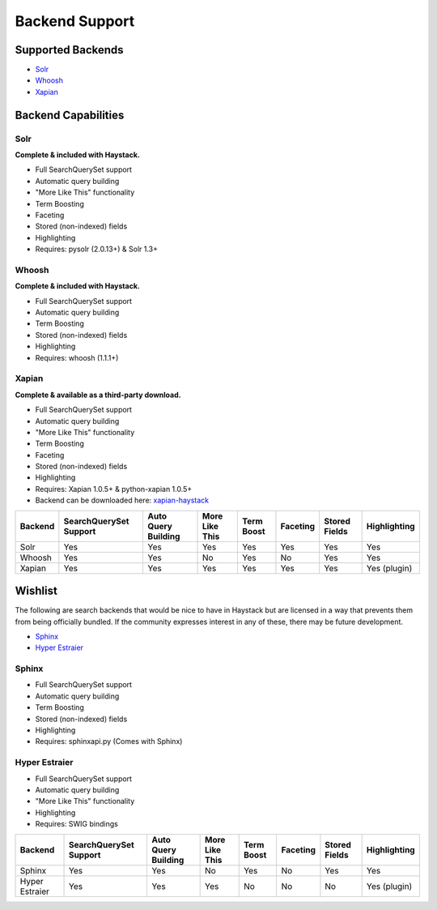 .. _ref-backend-support:

===============
Backend Support
===============


Supported Backends
==================

* Solr_
* Whoosh_
* Xapian_

.. _Solr: http://lucene.apache.org/solr/
.. _Whoosh: http://whoosh.ca/
.. _Xapian: http://xapian.org/


Backend Capabilities
====================

Solr
----

**Complete & included with Haystack.**

* Full SearchQuerySet support
* Automatic query building
* "More Like This" functionality
* Term Boosting
* Faceting
* Stored (non-indexed) fields
* Highlighting
* Requires: pysolr (2.0.13+) & Solr 1.3+

Whoosh
------

**Complete & included with Haystack.**

* Full SearchQuerySet support
* Automatic query building
* Term Boosting
* Stored (non-indexed) fields
* Highlighting
* Requires: whoosh (1.1.1+)

Xapian
------

**Complete & available as a third-party download.**

* Full SearchQuerySet support
* Automatic query building
* "More Like This" functionality
* Term Boosting
* Faceting
* Stored (non-indexed) fields
* Highlighting
* Requires: Xapian 1.0.5+ & python-xapian 1.0.5+
* Backend can be downloaded here: `xapian-haystack <http://github.com/notanumber/xapian-haystack/>`_


+----------------+------------------------+---------------------+----------------+------------+----------+---------------+--------------+
| Backend        | SearchQuerySet Support | Auto Query Building | More Like This | Term Boost | Faceting | Stored Fields | Highlighting |
+================+========================+=====================+================+============+==========+===============+==============+
| Solr           | Yes                    | Yes                 | Yes            | Yes        | Yes      | Yes           | Yes          |
+----------------+------------------------+---------------------+----------------+------------+----------+---------------+--------------+
| Whoosh         | Yes                    | Yes                 | No             | Yes        | No       | Yes           | Yes          |
+----------------+------------------------+---------------------+----------------+------------+----------+---------------+--------------+
| Xapian         | Yes                    | Yes                 | Yes            | Yes        | Yes      | Yes           | Yes (plugin) |
+----------------+------------------------+---------------------+----------------+------------+----------+---------------+--------------+


Wishlist
========

The following are search backends that would be nice to have in Haystack but are
licensed in a way that prevents them from being officially bundled. If the
community expresses interest in any of these, there may be future development.

* Sphinx_
* `Hyper Estraier`_

.. _Sphinx: http://www.sphinxsearch.com/
.. _Hyper Estraier: http://hyperestraier.sourceforge.net/


Sphinx
------

* Full SearchQuerySet support
* Automatic query building
* Term Boosting
* Stored (non-indexed) fields
* Highlighting
* Requires: sphinxapi.py (Comes with Sphinx)

Hyper Estraier
--------------

* Full SearchQuerySet support
* Automatic query building
* "More Like This" functionality
* Highlighting
* Requires: SWIG bindings

+----------------+------------------------+---------------------+----------------+------------+----------+---------------+--------------+
| Backend        | SearchQuerySet Support | Auto Query Building | More Like This | Term Boost | Faceting | Stored Fields | Highlighting |
+================+========================+=====================+================+============+==========+===============+==============+
| Sphinx         | Yes                    | Yes                 | No             | Yes        | No       | Yes           | Yes          |
+----------------+------------------------+---------------------+----------------+------------+----------+---------------+--------------+
| Hyper Estraier | Yes                    | Yes                 | Yes            | No         | No       | No            | Yes (plugin) |
+----------------+------------------------+---------------------+----------------+------------+----------+---------------+--------------+

